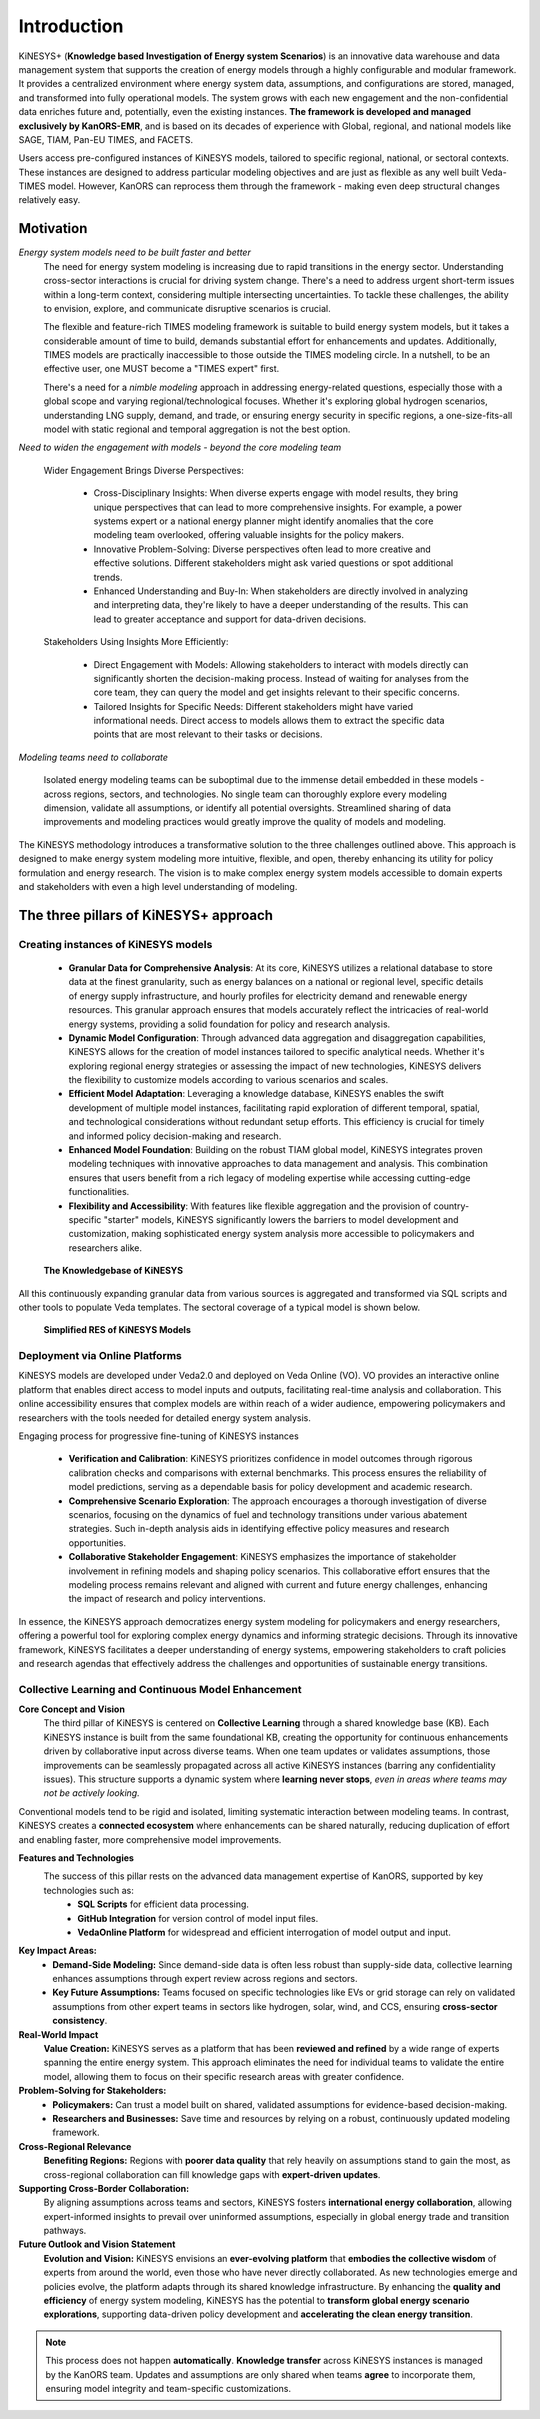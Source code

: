 ############
Introduction
############

KiNESYS+ (**Knowledge based Investigation of Energy system Scenarios**) is an innovative data warehouse and data management system that supports the creation of energy models through a
highly configurable and modular framework. It provides a centralized environment where energy system data, assumptions, and configurations are stored, managed, and transformed into fully operational models. The system
grows with each new engagement and the non-confidential data enriches future and, potentially, even the existing instances.
**The framework is developed and managed exclusively by KanORS-EMR**, and is based on its decades of experience with Global, regional, and national models like SAGE, TIAM, Pan-EU TIMES, and FACETS.

Users access pre-configured instances of KiNESYS models, tailored to specific regional, national, or sectoral contexts.
These instances are designed to address particular modeling objectives and are just as flexible as any well built Veda-TIMES model. However, KanORS can reprocess them through the framework - making even deep structural changes relatively easy.

Motivation
----------

*Energy system models need to be built faster and better*
    The need for energy system modeling is increasing due to rapid transitions in the energy sector. Understanding cross-sector interactions is crucial for driving system change.
    There's a need to address urgent short-term issues within a long-term context, considering multiple intersecting uncertainties. To tackle these challenges, the ability to envision,
    explore, and communicate disruptive scenarios is crucial.

    The flexible and feature-rich TIMES modeling framework is suitable to build energy system models, but it takes a considerable amount of time to build, demands substantial effort
    for enhancements and updates. Additionally, TIMES models are practically inaccessible
    to those outside the TIMES modeling circle. In a nutshell, to be an effective user, one MUST become a "TIMES expert" first.

    There's a need for a *nimble modeling* approach in addressing energy-related questions, especially those with a global scope and varying regional/technological focuses.
    Whether it's exploring global hydrogen scenarios, understanding LNG supply, demand, and trade, or ensuring energy security in specific regions,
    a one-size-fits-all model with static regional and temporal aggregation is not the best option.

*Need to widen the engagement with models - beyond the core modeling team*

    Wider Engagement Brings Diverse Perspectives:

        * Cross-Disciplinary Insights: When diverse experts engage with model results, they bring unique perspectives that can lead to more comprehensive insights. For example, a power systems expert or a national energy planner might identify anomalies that the core modeling team overlooked, offering valuable insights for the policy makers.
        * Innovative Problem-Solving: Diverse perspectives often lead to more creative and effective solutions. Different stakeholders might ask varied questions or spot additional trends.
        * Enhanced Understanding and Buy-In: When stakeholders are directly involved in analyzing and interpreting data, they're likely to have a deeper understanding of the results. This can lead to greater acceptance and support for data-driven decisions.

    Stakeholders Using Insights More Efficiently:

        * Direct Engagement with Models: Allowing stakeholders to interact with models directly can significantly shorten the decision-making process. Instead of waiting for analyses from the core team, they can query the model and get insights relevant to their specific concerns.
        * Tailored Insights for Specific Needs: Different stakeholders might have varied informational needs. Direct access to models allows them to extract the specific data points that are most relevant to their tasks or decisions.

*Modeling teams need to collaborate*

    Isolated energy modeling teams can be suboptimal due to the immense detail embedded in these models - across regions, sectors, and technologies. No single team can thoroughly explore every modeling dimension, validate all assumptions, or identify all potential oversights.
    Streamlined sharing of data improvements and modeling practices would greatly improve the quality of models and modeling.

The KiNESYS methodology introduces a transformative solution to the three challenges outlined above. This approach is designed to make energy system modeling more intuitive, flexible, and open, thereby enhancing its utility for policy formulation and energy research. The vision is to make complex energy system models
accessible to domain experts and stakeholders with even a high level understanding of modeling.

The three pillars of KiNESYS+ approach
--------------------------------------

Creating instances of KiNESYS models
^^^^^^^^^^^^^^^^^^^^^^^^^^^^^^^^^^^^

    * **Granular Data for Comprehensive Analysis**: At its core, KiNESYS utilizes a relational database to store data at the finest granularity, such as energy balances on a national or regional level, specific details of energy supply infrastructure, and hourly profiles for electricity demand and renewable energy resources. This granular approach ensures that models accurately reflect the intricacies of real-world energy systems, providing a solid foundation for policy and research analysis.

    * **Dynamic Model Configuration**: Through advanced data aggregation and disaggregation capabilities, KiNESYS allows for the creation of model instances tailored to specific analytical needs. Whether it's exploring regional energy strategies or assessing the impact of new technologies, KiNESYS delivers the flexibility to customize models according to various scenarios and scales.

    * **Efficient Model Adaptation**: Leveraging a knowledge database, KiNESYS enables the swift development of multiple model instances, facilitating rapid exploration of different temporal, spatial, and technological considerations without redundant setup efforts. This efficiency is crucial for timely and informed policy decision-making and research.

    * **Enhanced Model Foundation**: Building on the robust TIAM global model, KiNESYS integrates proven modeling techniques with innovative approaches to data management and analysis. This combination ensures that users benefit from a rich legacy of modeling expertise while accessing cutting-edge functionalities.

    * **Flexibility and Accessibility**: With features like flexible aggregation and the provision of country-specific "starter" models, KiNESYS significantly lowers the barriers to model development and customization, making sophisticated energy system analysis more accessible to policymakers and researchers alike.

.. figure:: images/KiNESYS_KB.jpg
   :scale: 14%

   **The Knowledgebase of KiNESYS**

All this continuously expanding granular data from various sources is aggregated and transformed via SQL scripts and other tools to populate Veda templates. The sectoral coverage of a typical model is shown below.

.. figure:: images/KiNESYS_RES.JPG
   :scale: 14%

   **Simplified RES of KiNESYS Models**

Deployment via Online Platforms
^^^^^^^^^^^^^^^^^^^^^^^^^^^^^^^

KiNESYS models are developed under Veda2.0 and deployed on Veda Online (VO). VO provides an interactive online platform that enables direct access to model inputs and outputs, facilitating real-time analysis and collaboration. This online accessibility ensures that complex models are within reach of a wider audience, empowering policymakers and researchers with the tools needed for detailed energy system analysis.

Engaging process for progressive fine-tuning of KiNESYS instances

    * **Verification and Calibration**: KiNESYS prioritizes confidence in model outcomes through rigorous calibration checks and comparisons with external benchmarks. This process ensures the reliability of model predictions, serving as a dependable basis for policy development and academic research.

    * **Comprehensive Scenario Exploration**: The approach encourages a thorough investigation of diverse scenarios, focusing on the dynamics of fuel and technology transitions under various abatement strategies. Such in-depth analysis aids in identifying effective policy measures and research opportunities.

    * **Collaborative Stakeholder Engagement**: KiNESYS emphasizes the importance of stakeholder involvement in refining models and shaping policy scenarios. This collaborative effort ensures that the modeling process remains relevant and aligned with current and future energy challenges, enhancing the impact of research and policy interventions.

In essence, the KiNESYS approach democratizes energy system modeling for policymakers and energy researchers, offering a powerful tool for exploring complex energy dynamics and informing strategic decisions. Through its innovative framework, KiNESYS facilitates a deeper understanding of energy systems, empowering stakeholders to craft policies and research agendas that effectively address the challenges and opportunities of sustainable energy transitions.

Collective Learning and Continuous Model Enhancement
^^^^^^^^^^^^^^^^^^^^^^^^^^^^^^^^^^^^^^^^^^^^^^^^^^^^

**Core Concept and Vision**
    The third pillar of KiNESYS is centered on **Collective Learning** through a shared knowledge base (KB). Each KiNESYS instance is built from the same foundational KB,
    creating the opportunity for continuous enhancements driven by collaborative input across diverse teams. When one team updates or validates assumptions, those improvements can be seamlessly
    propagated across all active KiNESYS instances (barring any confidentiality issues). This structure supports a dynamic system where **learning never stops**, *even in areas where teams may not be actively looking.*

Conventional models tend to be rigid and isolated, limiting systematic interaction between modeling teams. In contrast,
KiNESYS creates a **connected ecosystem** where enhancements can be shared naturally, reducing duplication of effort and enabling faster, more comprehensive model improvements.

**Features and Technologies**
    The success of this pillar rests on the advanced data management expertise of KanORS, supported by key technologies such as:
        - **SQL Scripts** for efficient data processing.
        - **GitHub Integration** for version control of model input files.
        - **VedaOnline Platform** for widespread and efficient interrogation of model output and input.

**Key Impact Areas:**
    - **Demand-Side Modeling:** Since demand-side data is often less robust than supply-side data, collective learning enhances assumptions through expert review across regions and sectors.
    - **Key Future Assumptions:** Teams focused on specific technologies like EVs or grid storage can rely on validated assumptions from other expert teams in sectors like hydrogen, solar, wind, and CCS, ensuring **cross-sector consistency**.

**Real-World Impact**
    **Value Creation:**
    KiNESYS serves as a platform that has been **reviewed and refined** by a wide range of experts spanning the entire energy system. This approach eliminates the need for individual teams to validate the entire model, allowing them to focus on their specific research areas with greater confidence.

**Problem-Solving for Stakeholders:**
    - **Policymakers:** Can trust a model built on shared, validated assumptions for evidence-based decision-making.
    - **Researchers and Businesses:** Save time and resources by relying on a robust, continuously updated modeling framework.

**Cross-Regional Relevance**
    **Benefiting Regions:**
    Regions with **poorer data quality** that rely heavily on assumptions stand to gain the most, as cross-regional collaboration can fill knowledge gaps with **expert-driven updates**.

**Supporting Cross-Border Collaboration:**
    By aligning assumptions across teams and sectors, KiNESYS fosters **international energy collaboration**, allowing expert-informed insights to prevail over uninformed assumptions, especially in global energy trade and transition pathways.

**Future Outlook and Vision Statement**
    **Evolution and Vision:**
    KiNESYS envisions an **ever-evolving platform** that **embodies the collective wisdom** of experts from around the world, even those who have never directly collaborated. As new technologies emerge and policies evolve, the platform adapts through its shared knowledge infrastructure.
    By enhancing the **quality and efficiency** of energy system modeling, KiNESYS has the potential to **transform global energy scenario explorations**, supporting data-driven policy development and **accelerating the clean energy transition**.

.. note::

    This process does not happen **automatically**. **Knowledge transfer** across KiNESYS instances is managed by the KanORS team. Updates and assumptions are only shared when teams **agree** to incorporate them, ensuring model integrity and team-specific customizations.


.. raw:: html

    Here are some <a href="https://vedaonline.cloud/kanors/kinesys.html" target="_blank"><b>Examples</a></b> of KiNESYS models.

